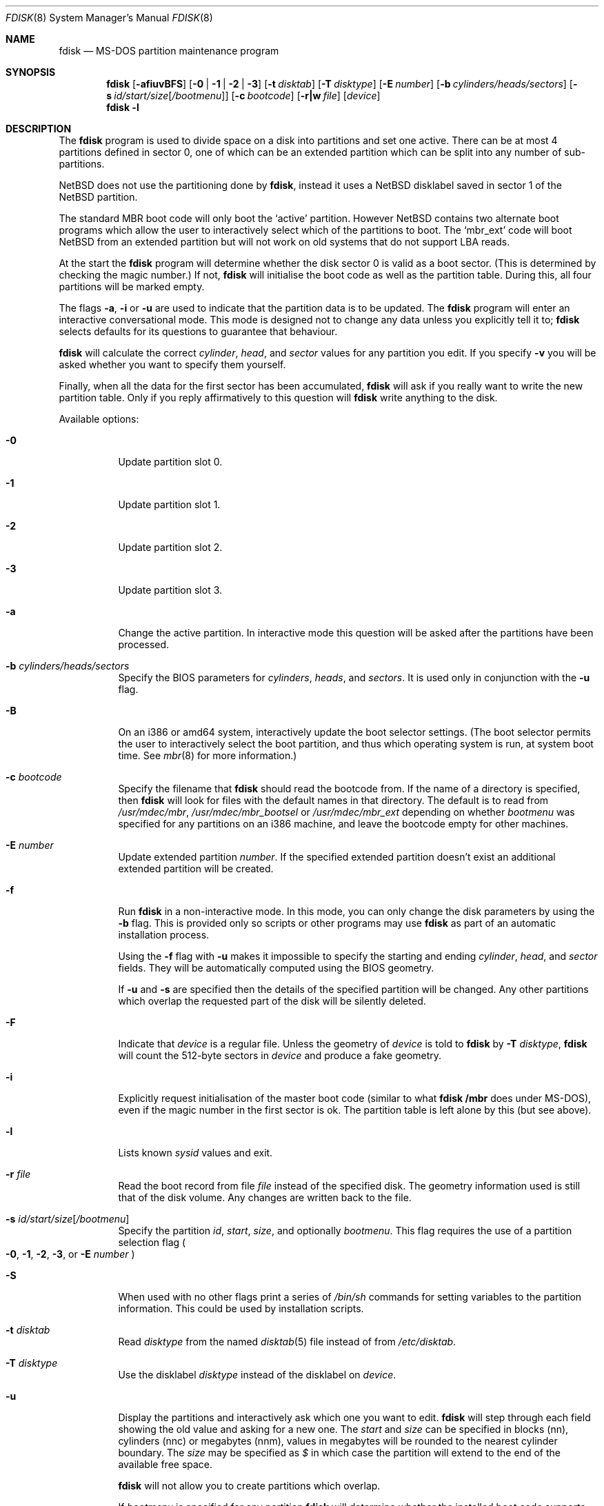 .\"	$NetBSD: fdisk.8,v 1.47 2004/03/22 05:07:56 lukem Exp $
.\"
.Dd March 22, 2004
.Dt FDISK 8
.Os
.Sh NAME
.Nm fdisk
.Nd MS-DOS partition maintenance program
.Sh SYNOPSIS
.Nm
.Op Fl afiuvBFS
.Bk -words
.Op Fl 0 | 1 | 2 | 3
.Ek
.Bk -words
.Op Fl t Ar disktab
.Ek
.Bk -words
.Op Fl T Ar disktype
.Ek
.Bk -words
.Op Fl E Ar number
.Ek
.Bk -words
.Op Fl b Ar cylinders/heads/sectors
.Ek
.Bk -words
.Op Fl s Ar id/start/size Ns Bq Ar /bootmenu
.Ek
.Bk -words
.Op Fl c Ar bootcode
.Ek
.Bk -words
.Op Fl r|w Ar file
.Ek
.Bk -words
.Op Ar device
.Ek
.Nm
.Fl l
.Sh DESCRIPTION
The
.Nm
program is used to divide space on a disk into partitions and set
one active.
There can be at most 4 partitions defined in sector 0,
one of which can be an extended
partition which can be split into any number of sub-partitions.
.Pp
.Nx
does not use the partitioning done by
.Nm ,
instead it uses a
.Nx
disklabel saved in sector 1 of the
.Nx
partition.
.Pp
The standard MBR boot code will only boot the
.Sq active
partition.
However
.Nx
contains two alternate boot programs which allow the user to
interactively select which of the partitions to boot.
The
.Sq mbr_ext
code will boot
.Nx
from an extended partition but will not work on old systems that do not
support LBA reads.
.Pp
At the start the
.Nm
program will determine whether the disk sector 0 is valid as a boot sector.
(This is determined by checking the magic number.)
If not,
.Nm
will initialise the boot code as well as the partition table.
During this, all four partitions will be marked empty.
.Pp
The flags
.Fl a ,
.Fl i
or
.Fl u
are used to indicate that the partition data is to be updated.
The
.Nm
program will enter an interactive conversational mode.
This mode is designed not to change any data unless you explicitly tell it to;
.Nm
selects defaults for its questions to guarantee that behaviour.
.Pp
.Nm
will calculate the correct
.Em cylinder ,
.Em head ,
and
.Em sector
values for any partition you edit.
If you specify
.Fl v
you will be asked whether you want to specify them yourself.
.Pp
Finally, when all the data for the first sector has been accumulated,
.Nm
will ask if you really want to write the new partition table.
Only if you reply affirmatively to this question will
.Nm
write anything to the disk.
.Pp
Available options:
.Pp
.Bl -tag -width Ds
.It Fl 0
Update partition slot 0.
.It Fl 1
Update partition slot 1.
.It Fl 2
Update partition slot 2.
.It Fl 3
Update partition slot 3.
.It Fl a
Change the active partition.
In interactive mode this question will be asked after the partitions
have been processed.
.It Fl b Ar cylinders/heads/sectors
Specify the BIOS parameters for
.Ar cylinders ,
.Ar heads ,
and
.Ar sectors .
It is used only in conjunction with the
.Fl u
flag.
.It Fl B
On an i386 or amd64 system, interactively update the boot selector settings.
(The boot selector permits the user to interactively select the boot
partition, and thus which operating system is run, at system boot time.
See
.Xr mbr 8
for more information.)
.It Fl c Ar bootcode
Specify the filename that
.Nm
should read the bootcode from.
If the name of a directory is specified, then
.Nm
will look for files with the default names in that directory.
The default is to read from
.Pa /usr/mdec/mbr ,
.Pa /usr/mdec/mbr_bootsel
or
.Pa /usr/mdec/mbr_ext
depending on whether
.Ar bootmenu
was specified for any partitions
on an i386 machine, and leave the bootcode empty for other
machines.
.It Fl E Ar number
Update extended partition
.Ar number .
If the specified extended partition doesn't exist an additional extended
partition will be created.
.It Fl f
Run
.Nm
in a non-interactive mode.
In this mode, you can only change the disk parameters by using the
.Fl b
flag.
This is provided only so scripts or other programs may use
.Nm
as part of an automatic installation process.
.Pp
Using the
.Fl f
flag with
.Fl u
makes it impossible to specify the starting and ending
.Ar cylinder ,
.Ar head ,
and
.Ar sector
fields.
They will be automatically computed using the BIOS geometry.
.Pp
If
.Fl u
and
.Fl s
are specified then the details of the specified partition will be changed.
Any other partitions which overlap the requested part of the disk will be
silently deleted.
.It Fl F
Indicate that
.Ar device
is a regular file.
Unless the geometry of
.Ar device
is told to
.Nm
by
.Fl T Ar disktype ,
.Nm
will count the 512-byte sectors in
.Ar device
and produce a fake geometry.
.It Fl i
Explicitly request initialisation of the master boot code
(similar to what
.Ic fdisk /mbr
does under
.Tn MS-DOS ) ,
even if the magic number in the first sector is ok.
The partition table is left alone by this (but see above).
.It Fl l
Lists known
.Em sysid
values and exit.
.It Fl r Ar file
Read the boot record from file
.Ar file
instead of the specified disk.
The geometry information used is still that of the disk volume.
Any changes are written back to the file.
.It Fl s Ar id/start/size Ns Bq Ar /bootmenu
Specify the partition
.Ar id ,
.Ar start ,
.Ar size ,
and optionally
.Ar bootmenu .
This flag requires the use of a partition selection flag
.Po
.Fl 0 ,
.Fl 1 ,
.Fl 2 ,
.Fl 3 ,
or
.Fl E Ar number
.Pc
.It Fl S
When used with no other flags print a series of
.Pa /bin/sh
commands for setting variables to the partition information.
This could be used by installation scripts.
.It Fl t Ar disktab
Read
.Ar disktype
from the named
.Xr disktab 5
file instead of from
.Pa /etc/disktab .
.It Fl T Ar disktype
Use the disklabel
.Ar disktype
instead of the disklabel on
.Ar device .
.It Fl u
Display the partitions and interactively ask which one you want to edit.
.Nm
will step through each field showing the old value and asking for a new one.
The
.Em start
and
.Em size
can be specified in blocks (nn), cylinders (nnc) or megabytes (nnm), values
in megabytes will be rounded to the nearest cylinder boundary.
The
.Em size
may be specified as
.Em $
in which case the partition will extend to the end of the available free space.
.Pp
.Nm
will not allow you to create partitions which overlap.
.Pp
If
.Em bootmenu
is specified for any partition
.Nm
will determine whether the installed boot code supports the bootselect code,
if it doesn't you will be asked whether you want to install the required
boot code.
.It Fl v
Be more verbose, specifying
.Fl v
more than once may increase the amount of output.
.Pp
Using
.Fl v
with
.Fl u
allows the user to change more parameters than normally permitted.
.It Fl w Ar file
Write the modified partition table to file
.Ar file
instead of the disk.
.El
.Pp
When called with no arguments, it prints the partition table.
An example follows:
.Bd -literal
    Disk: /dev/rwd0d
    NetBSD disklabel disk geometry:
    cylinders: 16383, heads: 16, sectors/track: 63 (1008 sectors/cylinder)
    total sectors: 40032696

    BIOS disk geometry:
    cylinders: 1023, heads: 255, sectors/track: 63 (16065 sectors/cylinder)
    total sectors: 40032696

    Partition table:
    0: NetBSD (sysid 169)
	bootmenu: net 1.5.
	start 4209030, size 8289540 (4048 MB, Cyls 262-778), Active
    1: Primary DOS with 32 bit FAT (sysid 11)
	bootmenu: win98
	start 63, size 4208967 (2055 MB, Cyls 0-262)
    2: NetBSD (sysid 169)
	bootmenu: current
	start 32515560, size 7517136 (3670 MB, Cyls 2024-2491/234/40)
    3: Ext. partition - LBA (sysid 15)
	start 12498570, size 20016990 (9774 MB, Cyls 778-2024)
    Extended partition table:
    E0: NetBSD (sysid 169)
	bootmenu: test
	start 12498633, size 12305727 (6009 MB, Cyls 778-1544)
    E1: Primary DOS with 32 bit FAT (sysid 11)
	start 24804423, size 4096512 (2000 MB, Cyls 1544-1799)
    E2: Primary DOS with 32 bit FAT (sysid 11)
	start 28900998, size 3614562 (1765 MB, Cyls 1799-2024)
    Bootselector enabled, infinite timeout.
.Ed
.Pp
This example disk is divided into four partitions the last of which is
an extended partition.
The sub-partitions of the extended partition are also shown.
In this case there is no free space in either the disk or in the extended
partition.
.Pp
The various fields in each partition entry are:
.br
.in +4
.Em ptn_number : id_name
(sysid
.Em id_number )
.br
.in +4
bootmenu:
.Em bootmenu
.br
start
.Em start ,
size
.Em size ( MB
MB, Cyls
.Em first Ns No - Ns Em next )
.Op , Active
.in -4
.in -4
.Bl -tag -width "bootmenu"
.It Em ptn_number
is the number of the partition.
.It Em id_name
is the name of the filesystem type or operating system that uses this partition.
.It Em id_number
is the number that identifies the partition type.
169 decimal is used for
.Nx
partitions,
15 decimal to create an extended partition
and 0 to mark a partition as unused.
Use
.Nm
.Fl l
to list the known partition types.
.It Em bootmenu
is the menu prompt output by the interactive boot code for this partition.
This line is omitted if the prompt is not defined.
.It Xo
.Em start ,
.Em size
.Xc
are the start address and size of the partition in sectors.
.It Em MB
is the size of the partition in megabytes.
.It Xo
.Em first ,
.Em next
.Xc
are the bounds of this partition displayed as cylinder/head/sector.
If the partition starts (or ends) on a cylinder boundary the head and
sector values are omitted.
If
.Fl v
is not specified the start of extended partitions and the first partition
on the disk are rounded down to include the mandatory red tape in the
preceding track.
.It Active
is output if this is the active partition.
.El
.Pp
If the
.Fl v
flag is given two additional lines are output for each partition:
.in +4
beg: cylinder
.Em cylinder ,
head
.Em head ,
sector
.Em sector
.br
end: cylinder
.Em cylinder ,
head
.Em head ,
sector
.Em sector
.in -4
.Bl -tag -width "bootmenu"
.It Xo
.Em "cylinder" ,
.Em "head" ,
.Em "sector"
.Xc
are the beginning or ending address of a partition.
.Pp
.Em "Note:"
these numbers are read from the bootblock, so are the values calculated
by a previous run of
.Nm .
.El
.Sh NOTES
Traditionally the partition boundaries should be on cylinder boundaries
using the BIOS geometry, all of the first track should be reserved
for use by the BIOS.
Although the BIOS geometry is typically different from the geometry
reported by the drive, neither will match the actual physical geometry
for modern disks (the actual geometry will vary across the disk).
Keeping the partition boundaries on cylinder boundaries makes partitioning
a driver easier as only relatively small numbers need be entered.
.Pp
The automatic calculation of the starting cylinder and
other parameters uses
a set of figures that represent what the BIOS thinks is the
geometry of the drive.
The default values should be correct for the system on which
.Nm
is run, however if you move the disk to a different system the
BIOS of that system might use a different geometry translation.
.Pp
If you run the equivalent of
.Nm
on a different operating system then the
.Ar bootmenu
strings associated with extended partitions may be lost.
.Pp
Editing an existing partition is risky, and may cause you to
lose all the data in that partition.
.Pp
You should run this program interactively once or twice to see how it works.
This is completely safe as long as you answer the last question in the negative.
You can also specify
.Fl w Ar file
to write the output to a file and later specify
.Fl r Ar file
to read back the updated information.
This can be done without having write access to the disk volume.
.Sh FILES
.Bl -tag -width /usr/mdec/mbrxxxxxxxx -compact
.It Pa /usr/mdec/mbr
Default location of i386 bootcode
.It Pa /usr/mdec/mbr_bootsel
Default location of i386 bootselect code
.It Pa /usr/mdec/mbr_ext
Default location of i386 bootselect for extended partitions
.El
.Sh SEE ALSO
.Xr disktab 5 ,
.Xr disklabel 8 ,
.Xr mbr 8 ,
.Xr mbrlabel 8
.Sh BUGS
The word
.Sq partition
is used to mean both an MBR partition and a
.Nx
partition, sometimes in the same sentence.
.Pp
There are subtleties that the program detects that are not explained in
this manual page.
